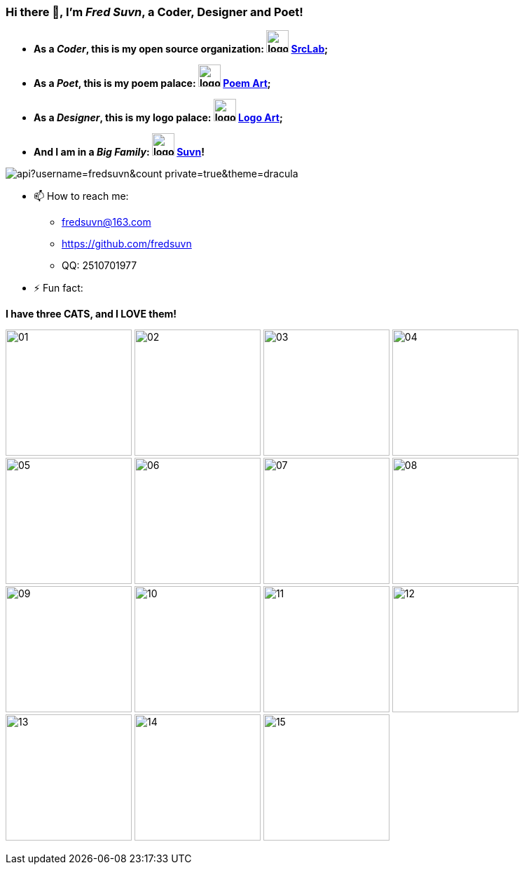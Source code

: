 === Hi there 👋, I'm _Fred Suvn_, a *Coder*, *Designer* and *Poet*!
:emaill: fredsuvn@163.com
:url: https://github.com/fredsuvn
:qq: QQ: 2510701977

//**fredsuvn/fredsuvn** is a ✨ _special_ ✨ repository because its `README.md` (this file) appears on your GitHub profile.

//Here are some ideas to get you started:

* *As a _Coder_, this is my open source organization: image:https://raw.githubusercontent.com/srclab-projects/srclab-home/main/logo.svg[,32] link:https://github.com/srclab-projects[SrcLab];*
* *As a _Poet_, this is my poem palace: image:https://raw.githubusercontent.com/fredsuvn/poem-art/main/logo.svg[,32] link:https://github.com/fredsuvn/poem-art[Poem Art];*
* *As a _Designer_, this is my logo palace: image:https://raw.githubusercontent.com/fredsuvn/logo-art/master/logo.svg[,32] link:https://github.com/fredsuvn/logo-art[Logo Art];*
* *And I am in a _Big Family_: image:https://raw.githubusercontent.com/suvn-projects/suvn-home/master/logo.svg[,32] link:https://github.com/suvn-projects[Suvn]!*

image::https://github-readme-stats.vercel.app/api?username=fredsuvn&count_private=true&theme=dracula[]
//image:https://github-readme-stats.vercel.app/api/top-langs/?username=fredsuvn[]

//- 🔭 I’m currently working on ...
//- 🌱 I’m currently learning ...
//- 👯 I’m looking to collaborate on ...
//- 🤔 I’m looking for help with ...
//- 💬 Ask me about ...

- 📫 How to reach me:
* {emaill}
* {url}
* {qq}

//- 😄 Pronouns: ...

- ⚡ Fun fact:

*I have three CATS, and I LOVE them!*

image:cats/01.png[,180]
image:cats/02.png[,180]
image:cats/03.png[,180]
image:cats/04.png[,180]
image:cats/05.png[,180]
image:cats/06.png[,180]
image:cats/07.png[,180]
image:cats/08.png[,180]
image:cats/09.png[,180]
image:cats/10.png[,180]
image:cats/11.png[,180]
image:cats/12.png[,180]
image:cats/13.png[,180]
image:cats/14.png[,180]
image:cats/15.png[,180]